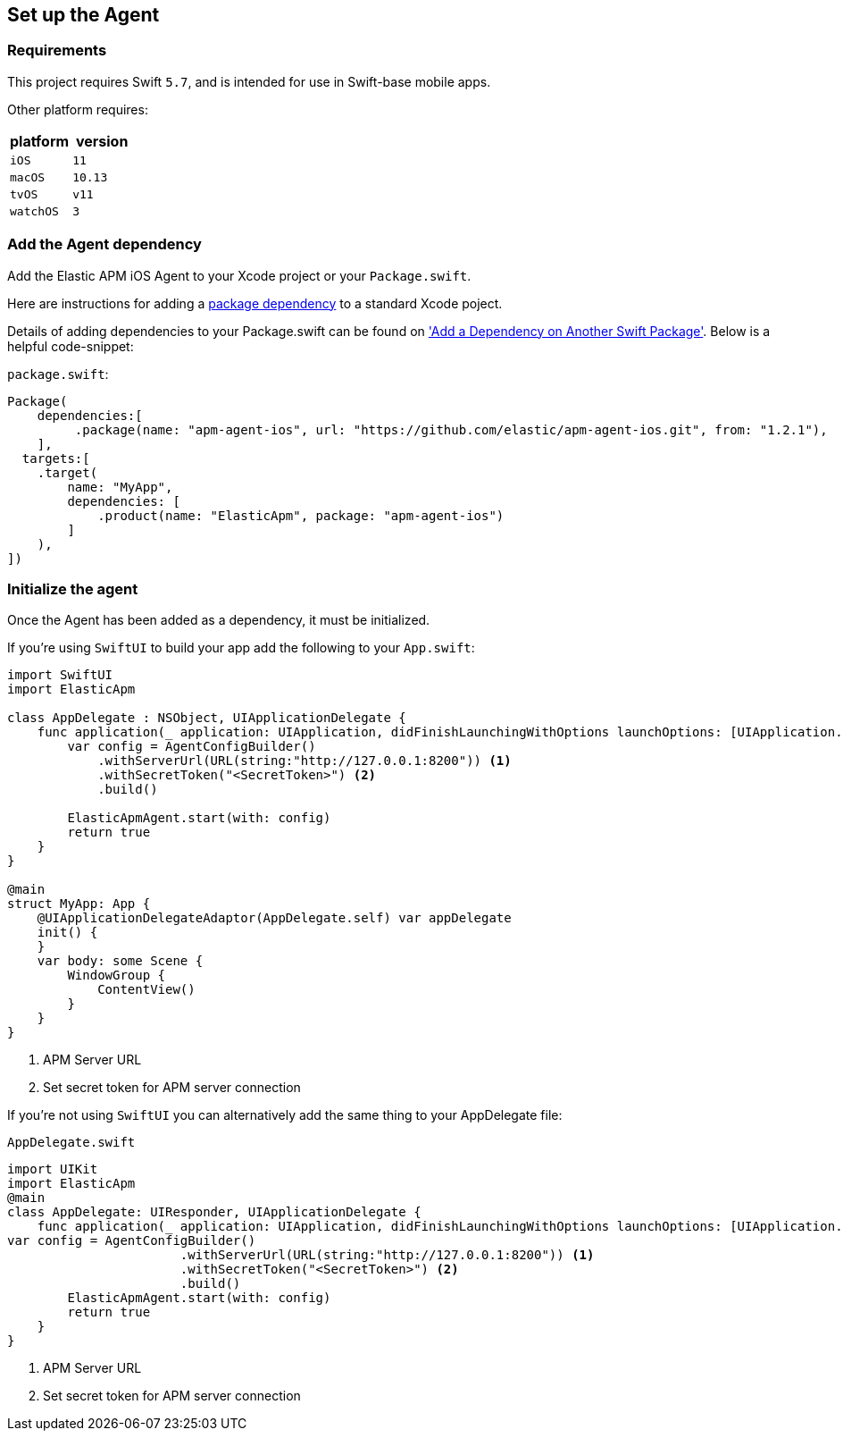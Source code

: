 [[setup]]
== Set up the Agent

:source-highlighter: coderay

[discrete]
[[requirements]]
=== Requirements

This project requires Swift `5.7`, and is intended for use in Swift-base mobile apps.

Other platform requires:

[options="header"]
|===
| platform | version
| `iOS` | `11`
|`macOS` | `10.13`
| `tvOS` | `v11`
| `watchOS` | `3`
|===


[discrete]
[[add-agent-dependency]]
=== Add the Agent dependency
Add the Elastic APM iOS Agent to your Xcode project or your `Package.swift`.

Here are instructions for adding a https://developer.apple.com/documentation/swift_packages/adding_package_dependencies_to_your_app[package dependency] to a standard Xcode poject.

Details of adding dependencies to your Package.swift can be found on https://developer.apple.com/documentation/xcode/creating_a_standalone_swift_package_with_xcode#3578941['Add a Dependency on Another Swift Package'].
Below is a helpful code-snippet:

`package.swift`:
[source,swift,linenums,highlight=2;10]
----
Package(
    dependencies:[
         .package(name: "apm-agent-ios", url: "https://github.com/elastic/apm-agent-ios.git", from: "1.2.1"),
    ],
  targets:[
    .target(
        name: "MyApp",
        dependencies: [
            .product(name: "ElasticApm", package: "apm-agent-ios")
        ]
    ),
])
----

[discrete]
[[initialize]]
=== Initialize the agent
Once the Agent has been added as a dependency, it must be initialized.

If you're using `SwiftUI` to build your app add the following to your `App.swift`:

[source,swift,linenums,swift,highlight=2;4..15;19]
----
import SwiftUI
import ElasticApm

class AppDelegate : NSObject, UIApplicationDelegate {
    func application(_ application: UIApplication, didFinishLaunchingWithOptions launchOptions: [UIApplication.LaunchOptionsKey : Any]? = nil) -> Bool {
        var config = AgentConfigBuilder()
            .withServerUrl(URL(string:"http://127.0.0.1:8200")) <1>
            .withSecretToken("<SecretToken>") <2>
            .build()
        
        ElasticApmAgent.start(with: config)
        return true
    }
}

@main
struct MyApp: App {
    @UIApplicationDelegateAdaptor(AppDelegate.self) var appDelegate
    init() {
    }
    var body: some Scene {
        WindowGroup {
            ContentView()
        }
    }
}
----
<1> APM Server URL
<2> Set secret token for APM server connection

If you're not using `SwiftUI` you can alternatively add the same thing to your AppDelegate file:

`AppDelegate.swift`
[source,swift,linenums,highlight=2;7..11]
----
import UIKit
import ElasticApm
@main
class AppDelegate: UIResponder, UIApplicationDelegate {
    func application(_ application: UIApplication, didFinishLaunchingWithOptions launchOptions: [UIApplication.LaunchOptionsKey: Any]?) -> Bool {
var config = AgentConfigBuilder()
                       .withServerUrl(URL(string:"http://127.0.0.1:8200")) <1>
                       .withSecretToken("<SecretToken>") <2>
                       .build()
        ElasticApmAgent.start(with: config)
        return true
    }
}
----
<1> APM Server URL
<2> Set secret token for APM server connection




